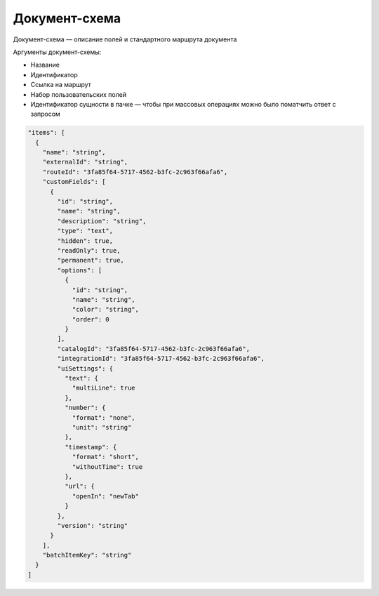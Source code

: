 Документ-схема
==============

Документ-схема — описание полей и стандартного маршрута документа

Аргументы документ-схемы:

* Название
* Идентификатор
* Ссылка на маршрут
* Набор пользовательских полей
* Идентификатор сущности в пачке — чтобы при массовых операциях можно было поматчить ответ с запросом

.. code-block::

  "items": [
    {
      "name": "string",
      "externalId": "string",
      "routeId": "3fa85f64-5717-4562-b3fc-2c963f66afa6",
      "customFields": [
        {
          "id": "string",
          "name": "string",
          "description": "string",
          "type": "text",
          "hidden": true,
          "readOnly": true,
          "permanent": true,
          "options": [
            {
              "id": "string",
              "name": "string",
              "color": "string",
              "order": 0
            }
          ],
          "catalogId": "3fa85f64-5717-4562-b3fc-2c963f66afa6",
          "integrationId": "3fa85f64-5717-4562-b3fc-2c963f66afa6",
          "uiSettings": {
            "text": {
              "multiLine": true
            },
            "number": {
              "format": "none",
              "unit": "string"
            },
            "timestamp": {
              "format": "short",
              "withoutTime": true
            },
            "url": {
              "openIn": "newTab"
            }
          },
          "version": "string"
        }
      ],
      "batchItemKey": "string"
    }
  ]
